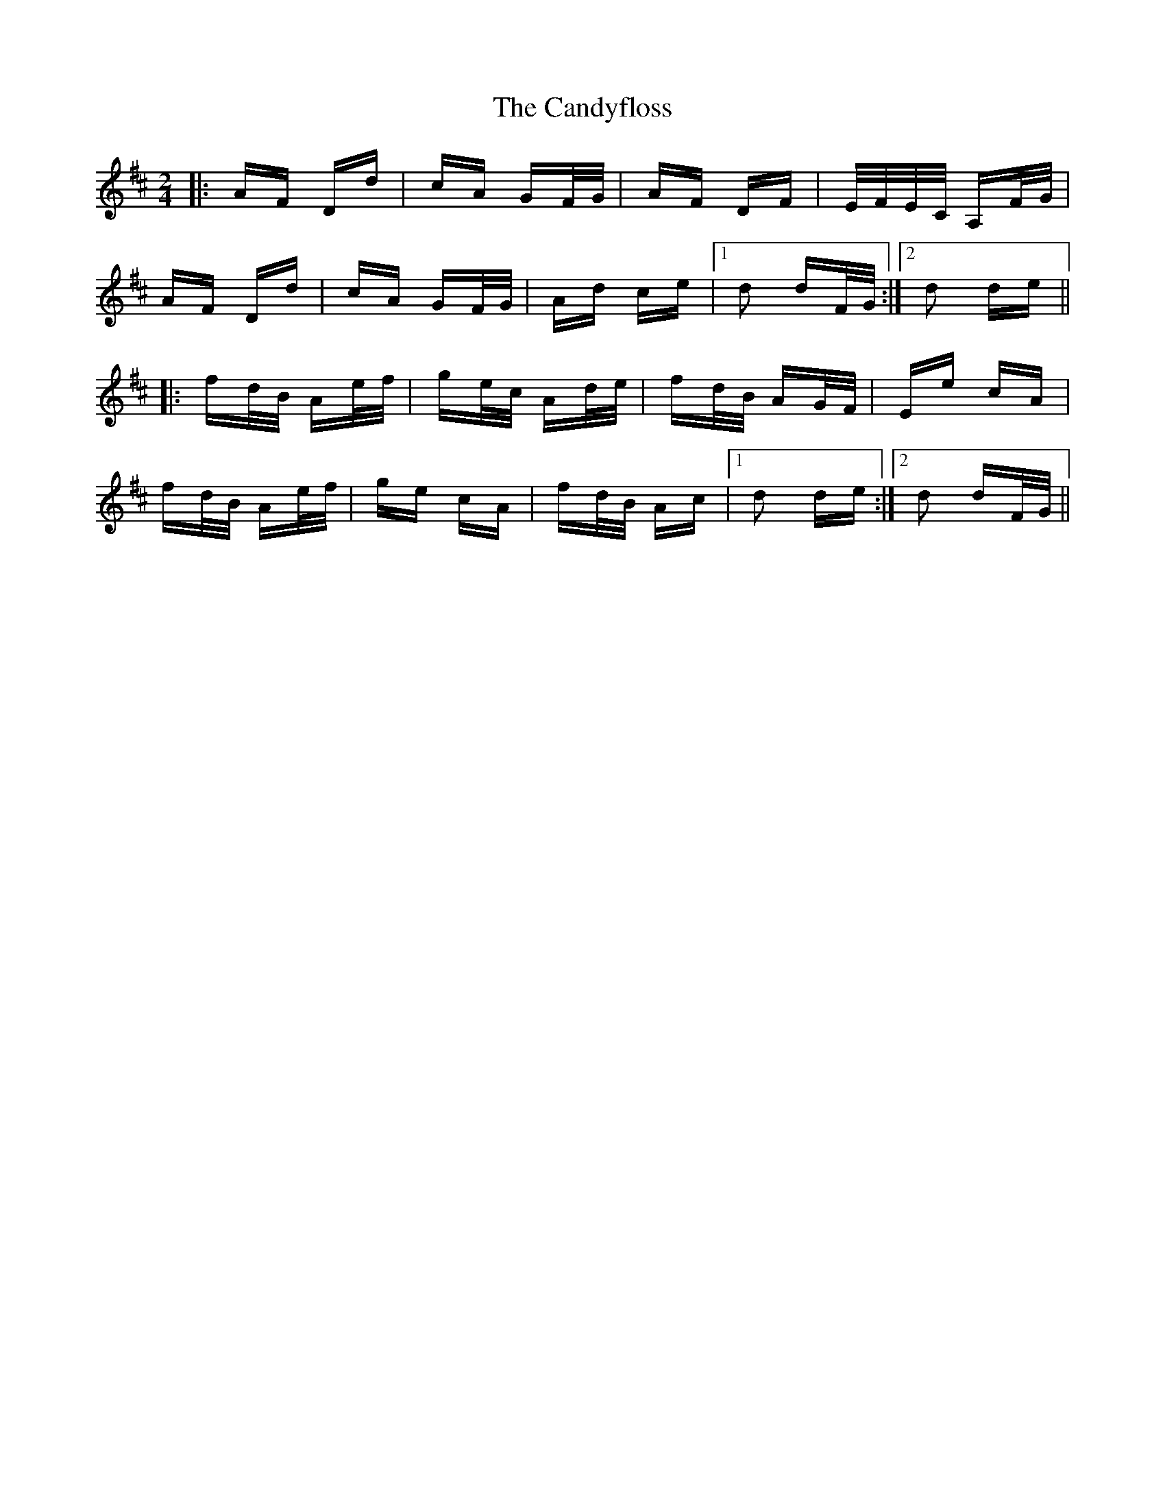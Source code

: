 X: 5998
T: Candyfloss, The
R: polka
M: 2/4
K: Dmajor
|:AF Dd|cA GF/G/|AF DF|E/F/E/C/ A,F/G/|
AF Dd|cA GF/G/|Ad ce|1 d2 dF/G/:|2 d2 de||
|:fd/B/ Ae/f/|ge/c/ Ad/e/|fd/B/ AG/F/|Ee cA|
fd/B/ Ae/f/|ge cA|fd/B/ Ac|1 d2 de:|2 d2 dF/G/||

